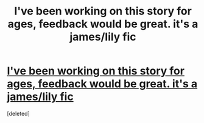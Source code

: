 #+TITLE: I've been working on this story for ages, feedback would be great. it's a james/lily fic 

* [[http://www.fanfiction.net/s/5996102/1/Could_he_Be_the_One][I've been working on this story for ages, feedback would be great. it's a james/lily fic ]]
:PROPERTIES:
:Score: 1
:DateUnix: 1335220026.0
:DateShort: 2012-Apr-24
:END:
[deleted]

